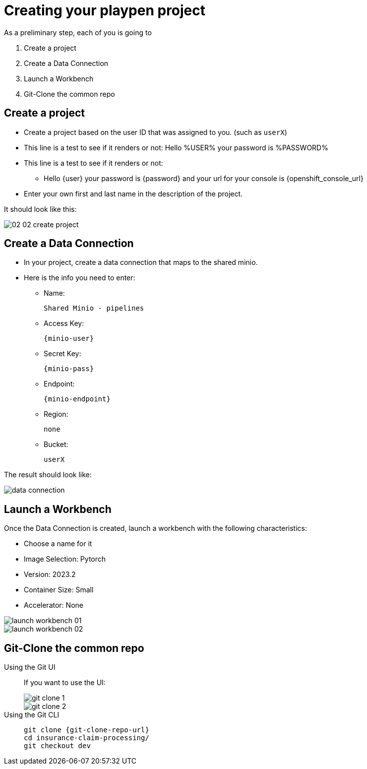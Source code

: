 = Creating your playpen project
:imagesdir: ../assets/images

As a preliminary step, each of you is going to

. Create a project

. Create a Data Connection

. Launch a Workbench

. Git-Clone the common repo

== Create a project

* Create a project based on the user ID that was assigned to you. (such as `userX`)
* This line is a test to see if it renders or not: Hello %USER% your password is %PASSWORD%
* This line is a test to see if it renders or not:
** Hello {user} your password is {password} and your url for your console is {openshift_console_url}
* Enter your own first and last name in the description of the project.

It should look like this:

image::02/02-02-create-project.png[]

== Create a Data Connection

* In your project, create a data connection that maps to the shared minio.
* Here is the info you need to enter:
** Name:
[.lines_space]
[.console-input]
[source, text]
[subs=attributes+]
Shared Minio - pipelines
** Access Key:
[.lines_space]
[.console-input]
[source, text]
[subs=attributes+]
{minio-user}
** Secret Key:
[.lines_space]
[.console-input]
[source, text]
[subs=attributes+]
{minio-pass}
** Endpoint:
[.lines_space]
[.console-input]
[source, text]
[subs=attributes+]
{minio-endpoint}
** Region:
[.lines_space]
[.console-input]
[source, text]
[subs=attributes+]
none
** Bucket:
[.lines_space]
[.console-input]
[source, text]
[subs=attributes+]
userX

The result should look like:

image::02/data-connection.png[]


== Launch a Workbench

Once the Data Connection is created, launch a workbench with the following characteristics:

* Choose a name for it
* Image Selection: Pytorch
* Version: 2023.2
* Container Size: Small
* Accelerator: None

image::02/launch-workbench-01.png[]
image::02/launch-workbench-02.png[]

== Git-Clone the common repo



[tabs]
====
Using the Git UI::
+
--
If you want to use the UI:

image::02/git-clone-1.png[]

image::02/git-clone-2.png[]

--
Using the Git CLI::
+
--
[.console-input]
[source,adoc]
----
git clone {git-clone-repo-url}
cd insurance-claim-processing/
git checkout dev
----
--
====


